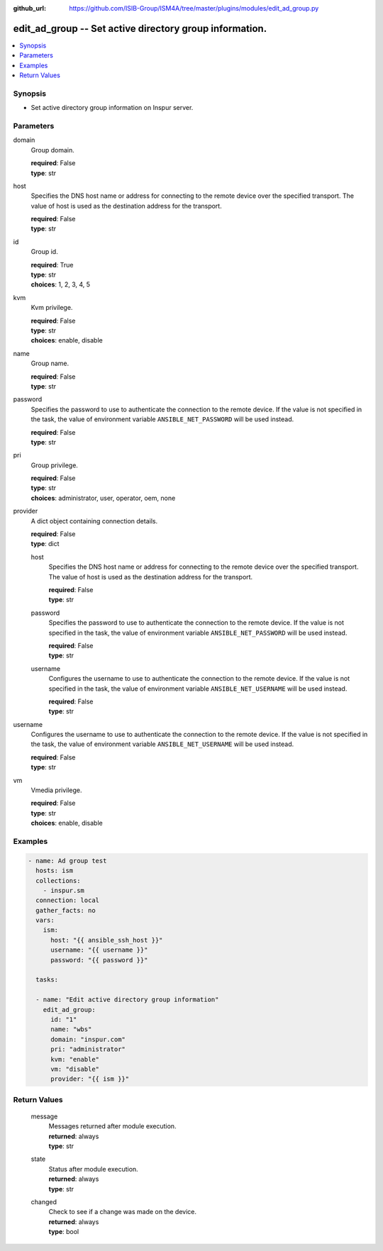 
:github_url: https://github.com/ISIB-Group/ISM4A/tree/master/plugins/modules/edit_ad_group.py

.. _edit_ad_group_module:


edit_ad_group -- Set active directory group information.
========================================================



.. contents::
   :local:
   :depth: 1


Synopsis
--------
- Set active directory group information on Inspur server.





Parameters
----------


     
domain
  Group domain.


  | **required**: False
  | **type**: str


     
host
  Specifies the DNS host name or address for connecting to the remote device over the specified transport.  The value of host is used as the destination address for the transport.


  | **required**: False
  | **type**: str


     
id
  Group id.


  | **required**: True
  | **type**: str
  | **choices**: 1, 2, 3, 4, 5


     
kvm
  Kvm privilege.


  | **required**: False
  | **type**: str
  | **choices**: enable, disable


     
name
  Group name.


  | **required**: False
  | **type**: str


     
password
  Specifies the password to use to authenticate the connection to the remote device. If the value is not specified in the task, the value of environment variable ``ANSIBLE_NET_PASSWORD`` will be used instead.


  | **required**: False
  | **type**: str


     
pri
  Group privilege.


  | **required**: False
  | **type**: str
  | **choices**: administrator, user, operator, oem, none


     
provider
  A dict object containing connection details.


  | **required**: False
  | **type**: dict


     
  host
    Specifies the DNS host name or address for connecting to the remote device over the specified transport.  The value of host is used as the destination address for the transport.


    | **required**: False
    | **type**: str


     
  password
    Specifies the password to use to authenticate the connection to the remote device. If the value is not specified in the task, the value of environment variable ``ANSIBLE_NET_PASSWORD`` will be used instead.


    | **required**: False
    | **type**: str


     
  username
    Configures the username to use to authenticate the connection to the remote device. If the value is not specified in the task, the value of environment variable ``ANSIBLE_NET_USERNAME`` will be used instead.


    | **required**: False
    | **type**: str



     
username
  Configures the username to use to authenticate the connection to the remote device. If the value is not specified in the task, the value of environment variable ``ANSIBLE_NET_USERNAME`` will be used instead.


  | **required**: False
  | **type**: str


     
vm
  Vmedia privilege.


  | **required**: False
  | **type**: str
  | **choices**: enable, disable




Examples
--------

.. code-block:: yaml+jinja

   
   - name: Ad group test
     hosts: ism
     collections:
       - inspur.sm
     connection: local
     gather_facts: no
     vars:
       ism:
         host: "{{ ansible_ssh_host }}"
         username: "{{ username }}"
         password: "{{ password }}"

     tasks:

     - name: "Edit active directory group information"
       edit_ad_group:
         id: "1"
         name: "wbs"
         domain: "inspur.com"
         pri: "administrator"
         kvm: "enable"
         vm: "disable"
         provider: "{{ ism }}"









Return Values
-------------


   
                              
       message
        | Messages returned after module execution.
      
        | **returned**: always
        | **type**: str
      
      
                              
       state
        | Status after module execution.
      
        | **returned**: always
        | **type**: str
      
      
                              
       changed
        | Check to see if a change was made on the device.
      
        | **returned**: always
        | **type**: bool
      
        
